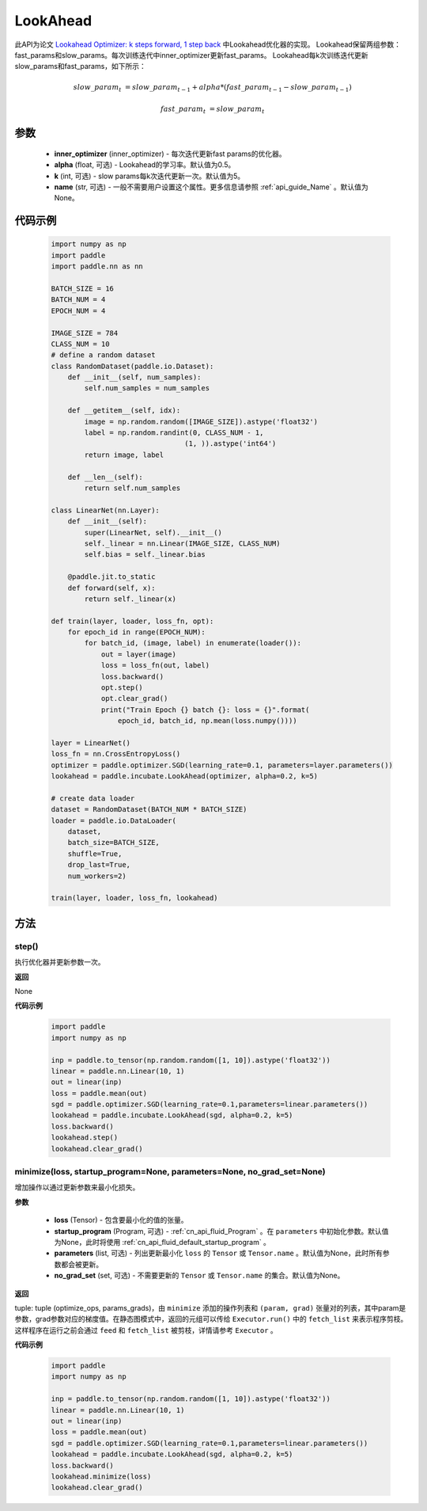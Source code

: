 .. _cn_api_incubate_LookAhead:

LookAhead
-------------------------------

.. py:function:: class paddle.incubate.LookAhead(inner_optimizer, alpha=0.5, k=5, name=None)
此API为论文 `Lookahead Optimizer: k steps forward, 1 step back <https://arxiv.org/abs/1907.08610>`_ 中Lookahead优化器的实现。
Lookahead保留两组参数：fast_params和slow_params。每次训练迭代中inner_optimizer更新fast_params。
Lookahead每k次训练迭代更新slow_params和fast_params，如下所示：

.. math::

        slow\_param_t & = slow\_param_{t-1} + alpha * (fast\_param_{t-1} - slow\_param_{t-1})

        fast\_param_t & = slow\_param_t


参数
:::::::::
    - **inner_optimizer** (inner_optimizer) - 每次迭代更新fast params的优化器。
    - **alpha** (float, 可选) - Lookahead的学习率。默认值为0.5。
    - **k** (int, 可选) - slow params每k次迭代更新一次。默认值为5。
    - **name** (str, 可选) - 一般不需要用户设置这个属性。更多信息请参照 :ref:`api_guide_Name` 。默认值为None。

代码示例
:::::::::

        .. code-block:: python

            import numpy as np
            import paddle
            import paddle.nn as nn

            BATCH_SIZE = 16
            BATCH_NUM = 4
            EPOCH_NUM = 4

            IMAGE_SIZE = 784
            CLASS_NUM = 10
            # define a random dataset
            class RandomDataset(paddle.io.Dataset):
                def __init__(self, num_samples):
                    self.num_samples = num_samples

                def __getitem__(self, idx):
                    image = np.random.random([IMAGE_SIZE]).astype('float32')
                    label = np.random.randint(0, CLASS_NUM - 1,
                                            (1, )).astype('int64')
                    return image, label

                def __len__(self):
                    return self.num_samples

            class LinearNet(nn.Layer):
                def __init__(self):
                    super(LinearNet, self).__init__()
                    self._linear = nn.Linear(IMAGE_SIZE, CLASS_NUM)
                    self.bias = self._linear.bias

                @paddle.jit.to_static
                def forward(self, x):
                    return self._linear(x)

            def train(layer, loader, loss_fn, opt):
                for epoch_id in range(EPOCH_NUM):
                    for batch_id, (image, label) in enumerate(loader()):
                        out = layer(image)
                        loss = loss_fn(out, label)
                        loss.backward()
                        opt.step()
                        opt.clear_grad()
                        print("Train Epoch {} batch {}: loss = {}".format(
                            epoch_id, batch_id, np.mean(loss.numpy())))

            layer = LinearNet()
            loss_fn = nn.CrossEntropyLoss()
            optimizer = paddle.optimizer.SGD(learning_rate=0.1, parameters=layer.parameters())
            lookahead = paddle.incubate.LookAhead(optimizer, alpha=0.2, k=5)

            # create data loader
            dataset = RandomDataset(BATCH_NUM * BATCH_SIZE)
            loader = paddle.io.DataLoader(
                dataset,
                batch_size=BATCH_SIZE,
                shuffle=True,
                drop_last=True,
                num_workers=2)

            train(layer, loader, loss_fn, lookahead)

方法
:::::::::


step()
'''''''''

执行优化器并更新参数一次。

**返回**

None


**代码示例**

            .. code-block:: python

                import paddle
                import numpy as np

                inp = paddle.to_tensor(np.random.random([1, 10]).astype('float32'))
                linear = paddle.nn.Linear(10, 1)
                out = linear(inp)
                loss = paddle.mean(out)
                sgd = paddle.optimizer.SGD(learning_rate=0.1,parameters=linear.parameters())
                lookahead = paddle.incubate.LookAhead(sgd, alpha=0.2, k=5)
                loss.backward()
                lookahead.step()
                lookahead.clear_grad()

minimize(loss, startup_program=None, parameters=None, no_grad_set=None)
'''''''''

增加操作以通过更新参数来最小化损失。

**参数**

    - **loss** (Tensor) - 包含要最小化的值的张量。
    - **startup_program** (Program, 可选) - :ref:`cn_api_fluid_Program` 。在 ``parameters`` 中初始化参数。默认值为None，此时将使用 :ref:`cn_api_fluid_default_startup_program` 。
    - **parameters** (list, 可选) - 列出更新最小化 ``loss`` 的 ``Tensor`` 或 ``Tensor.name`` 。默认值为None，此时所有参数都会被更新。
    - **no_grad_set** (set, 可选) - 不需要更新的 ``Tensor`` 或 ``Tensor.name`` 的集合。默认值为None。

**返回**

tuple: tuple (optimize_ops, params_grads)，由 ``minimize`` 添加的操作列表和 ``(param, grad)`` 张量对的列表，其中param是参数，grad参数对应的梯度值。在静态图模式中，返回的元组可以传给 ``Executor.run()`` 中的 ``fetch_list`` 来表示程序剪枝。这样程序在运行之前会通过 ``feed`` 和 ``fetch_list`` 被剪枝，详情请参考 ``Executor`` 。

**代码示例**

            .. code-block:: python

                import paddle
                import numpy as np

                inp = paddle.to_tensor(np.random.random([1, 10]).astype('float32'))
                linear = paddle.nn.Linear(10, 1)
                out = linear(inp)
                loss = paddle.mean(out)
                sgd = paddle.optimizer.SGD(learning_rate=0.1,parameters=linear.parameters())
                lookahead = paddle.incubate.LookAhead(sgd, alpha=0.2, k=5)
                loss.backward()
                lookahead.minimize(loss)
                lookahead.clear_grad()


